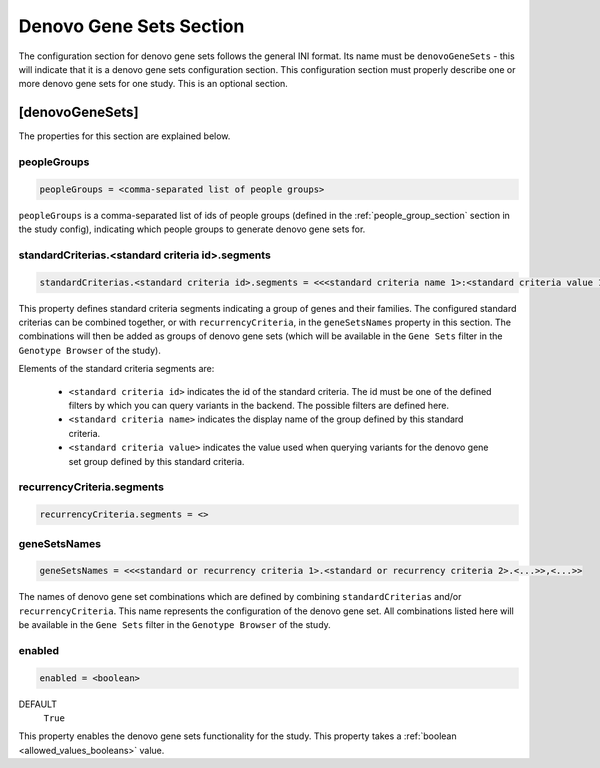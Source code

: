 .. _denovo_gene_sets_section:

Denovo Gene Sets Section
========================

The configuration section for denovo gene sets follows the general INI format.
Its name must be ``denovoGeneSets`` - this will indicate that it is a denovo
gene sets configuration section. This configuration section must properly
describe one or more denovo gene sets for one study. This is an optional
section.

[denovoGeneSets]
----------------

The properties for this section are explained below.

peopleGroups
____________

.. code-block:: ini

  peopleGroups = <comma-separated list of people groups>

``peopleGroups`` is a comma-separated list of ids of people groups (defined in
the :ref:`people_group_section` section in the study config), indicating
which people groups to generate denovo gene sets for.

standardCriterias.<standard criteria id>.segments
_________________________________________________

.. FIXME:
  Add link to `here` reference for variants querying filters.

.. code-block:: ini

  standardCriterias.<standard criteria id>.segments = <<<standard criteria name 1>:<standard criteria value 1>>,<<standard criteria name 2>:<standard criteria value 2>>,<...>>

This property defines standard criteria segments indicating a group of genes
and their families. The configured standard criterias can be combined together,
or with ``recurrencyCriteria``, in the ``geneSetsNames`` property in this
section. The combinations will then be added as groups of denovo gene sets
(which will be available in the ``Gene Sets`` filter in the
``Genotype Browser`` of the study).

Elements of the standard criteria segments are:

  * ``<standard criteria id>`` indicates the id of the standard criteria.
    The id must be one of the defined filters by which you can query variants
    in the backend. The possible filters are defined here.

  * ``<standard criteria name>`` indicates the display name of the group
    defined by this standard criteria.

  * ``<standard criteria value>`` indicates the value used when querying
    variants for the denovo gene set group defined by this standard criteria.

recurrencyCriteria.segments
___________________________

.. FIXME:
  Fill me

.. code-block:: ini

  recurrencyCriteria.segments = <>

geneSetsNames
_____________

.. code-block:: ini

  geneSetsNames = <<<standard or recurrency criteria 1>.<standard or recurrency criteria 2>.<...>>,<...>>

The names of denovo gene set combinations which are defined by combining
``standardCriterias`` and/or ``recurrencyCriteria``. This name represents the
configuration of the denovo gene set. All combinations listed here will be
available in the ``Gene Sets`` filter in the ``Genotype Browser`` of
the study.

enabled
_______

.. code-block:: ini

  enabled = <boolean>

DEFAULT
  ``True``

This property enables the denovo gene sets functionality for the study. This
property takes a :ref:`boolean <allowed_values_booleans>` value.
